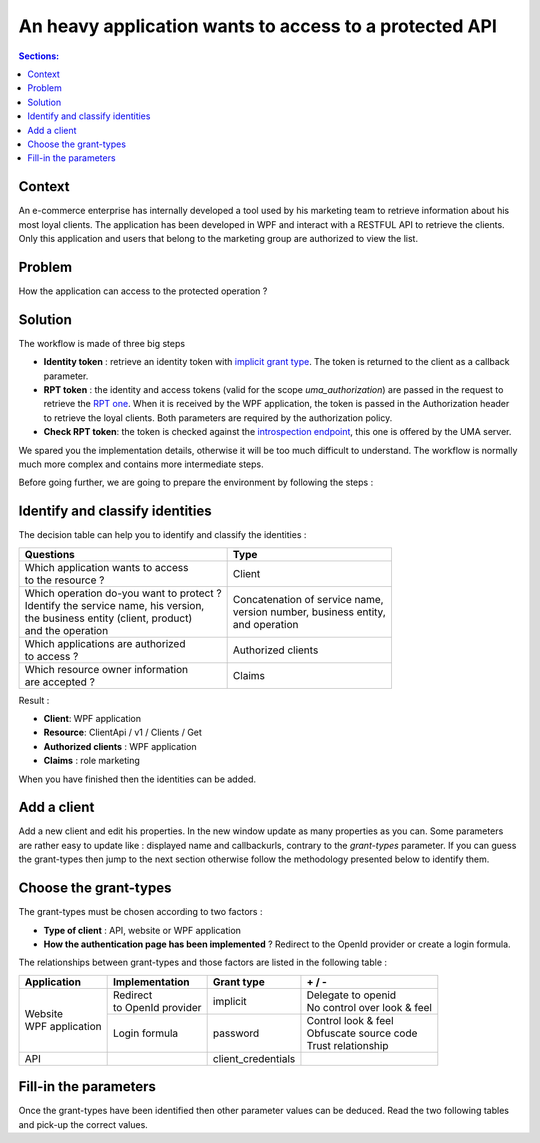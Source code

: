 An heavy application wants to access to a protected API
=======================================================

.. role:: underline
.. raw:: html

    <style> .underline {text-decoration:underline;} </style>

.. role:: green
.. raw:: html

    <style> .green {color:green;} </style>

.. role:: red
.. raw:: html

    <style> .red {color:red;} </style>
	
.. contents:: Sections:
  :local:
  :depth: 1

Context
-------

An e-commerce enterprise has internally developed a tool used by his marketing team to retrieve information
about his most loyal clients. The application has been developed in WPF and interact with a RESTFUL API to retrieve the clients.
:underline:`Only this application and users that belong to the marketing group are authorized to view the list`.

Problem
-------

How the application can access to the protected operation ?

Solution
--------

The workflow is made of three big steps

* **Identity token** : retrieve an identity token with `implicit grant type <http://openid.net/specs/openid-connect-implicit-1_0.html>`_.
  The token is returned to the client as a callback parameter.
* **RPT token** : the identity and access tokens (valid for the scope *uma_authorization*) are passed in the request
  to retrieve the `RPT one <https://docs.kantarainitiative.org/uma/rec-uma-core.html#rfc.section.3.5.1>`_.
  When it is received by the WPF application, the token is passed in the Authorization header to retrieve the loyal clients. Both parameters
  are required by the authorization policy.
* **Check RPT token**: the token is checked against the `introspection endpoint <https://docs.kantarainitiative.org/uma/rec-uma-core.html#rfc.section.3.4.1>`_,
  this one is offered by the UMA server.

.. image:: ../images/first-scenario-workflow.png
    :width: 300px

We spared you the implementation details, otherwise it will be too much difficult to understand.
The workflow is normally much more complex and contains more intermediate steps.

Before going further, we are going to prepare the environment by following the steps :

.. image:: ../images/first-scenario-tasks.png
    :width: 300px

Identify and classify identities
--------------------------------

The decision table can help you to identify and classify the identities :

+-------------------------------------------------+-----------------------------------------+
| Questions                                       | Type                                    |
+=================================================+=========================================+
| | Which application wants to access             | | Client                                |
| | to the resource ?                             |                                         |
+-------------------------------------------------+-----------------------------------------+
| | Which operation do-you want to protect ?      | | Concatenation of service name,        |
| | Identify the service name, his version,       | | version number, business entity,      |
| | the business entity (client, product)         | | and operation                         |
| | and the operation                             |                                         |
+-------------------------------------------------+-----------------------------------------+
| | Which applications are authorized             | | Authorized clients                    |
| | to access ?                                   |                                         |
+-------------------------------------------------+-----------------------------------------+
| | Which resource owner information              | | Claims                                |
| | are accepted ?                                |                                         |
+-------------------------------------------------+-----------------------------------------+

Result :

* **Client**: WPF application
* **Resource**: ClientApi / v1 / Clients / Get
* **Authorized clients** : WPF application
* **Claims** : role marketing

When you have finished then the identities can be added.

Add a client
------------

Add a new client and edit his properties. In the new window update as many properties as you can.
Some parameters are rather easy to update like : displayed name and callbackurls, contrary to the *grant-types* parameter.
If you can guess the grant-types then jump to the next section otherwise follow the methodology presented below to identify them.

Choose the grant-types
----------------------

The grant-types must be chosen according to two factors :

* **Type of client** : API, website or WPF application
* **How the authentication page has been implemented** ? Redirect to the OpenId provider or create a login formula.

The relationships between grant-types and those factors are listed in the following table :

+---------------------------+---------------------------------+------------------------+-------------------------------------+
| Application               | Implementation                  | Grant type             | :green:`+` / :red:`-`               |
+===========================+=================================+========================+=====================================+
| | Website                 | | Redirect                      | | implicit             | | :green:`Delegate to openid`       |
| | WPF application         | | to OpenId provider            |                        | | :red:`No control over look & feel`|
|                           +---------------------------------+------------------------+-------------------------------------+
|                           | | Login formula                 | | password             | | :green:`Control look & feel`      |
|                           |                                 |                        | | :red:`Obfuscate source code`      |
|                           |                                 |                        | | :red:`Trust relationship`         |
+---------------------------+---------------------------------+------------------------+-------------------------------------+
| API                       |                                 | | client_credentials   |                                     |
+---------------------------+---------------------------------+------------------------+-------------------------------------+

Fill-in the parameters
----------------------

Once the grant-types have been identified then other parameter values can be deduced. 
Read the two following tables and pick-up the correct values.


